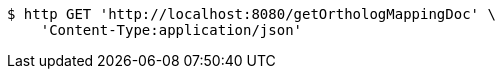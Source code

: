 [source,bash]
----
$ http GET 'http://localhost:8080/getOrthologMappingDoc' \
    'Content-Type:application/json'
----